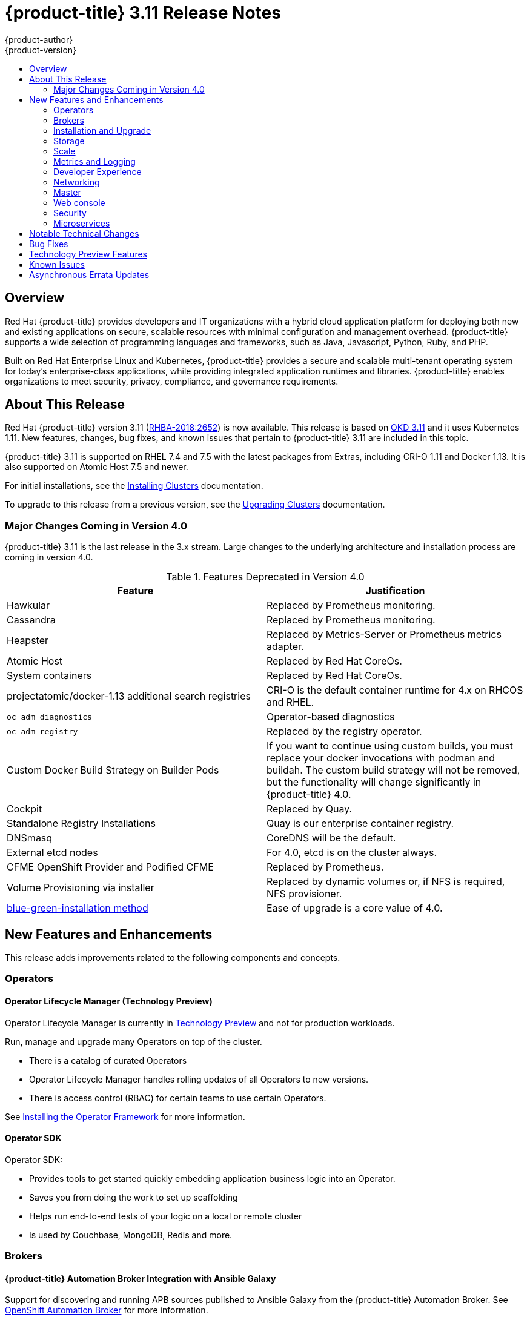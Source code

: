 [[release-notes-ocp-3-11-release-notes]]
= {product-title} 3.11 Release Notes
{product-author}
{product-version}
:data-uri:
:icons:
:experimental:
:toc: macro
:toc-title:
:prewrap!:

toc::[]

== Overview

Red Hat {product-title} provides developers and IT organizations with a hybrid
cloud application platform for deploying both new and existing applications on
secure, scalable resources with minimal configuration and management overhead.
{product-title} supports a wide selection of programming languages and
frameworks, such as Java, Javascript, Python, Ruby, and PHP.

Built on Red Hat Enterprise Linux and Kubernetes, {product-title} provides a
secure and scalable multi-tenant operating system for today’s enterprise-class
applications, while providing integrated application runtimes and libraries.
{product-title} enables organizations to meet security, privacy, compliance, and
governance requirements.

[[ocp-311-about-this-release]]
== About This Release

Red Hat {product-title} version 3.11
(link:https://access.redhat.com/errata/RHBA-2018:2652[RHBA-2018:2652]) is now
available. This release is based on
link:https://github.com/openshift/origin/releases/tag/v3.11.0-alpha.0[OKD 3.11] and
it uses Kubernetes 1.11. New features, changes, bug fixes, and known issues that
pertain to {product-title} 3.11 are included in this topic.

{product-title} 3.11 is supported on RHEL 7.4 and 7.5 with the latest packages
from Extras, including CRI-O 1.11 and Docker 1.13. It is also supported on
Atomic Host 7.5 and newer.

For initial installations, see the
xref:../install/index.adoc#install-planning[Installing Clusters] documentation.

To upgrade to this release from a previous version, see the
xref:../upgrading/index.adoc#install-config-upgrading-index[Upgrading Clusters]
documentation.

[[ocp-311-major-changes-in-40]]
=== Major Changes Coming in Version 4.0

{product-title} 3.11 is the last release in the 3.x stream. Large changes to the
underlying architecture and installation process are coming in version 4.0.

.Features Deprecated in Version 4.0
[cols="2",options="header"]
|====
|Feature |Justification

|Hawkular
|Replaced by Prometheus monitoring.

|Cassandra
|Replaced by Prometheus monitoring.

|Heapster
|Replaced by Metrics-Server or Prometheus metrics adapter.

|Atomic Host
|Replaced by Red Hat CoreOs.

|System containers
|Replaced by Red Hat CoreOs.

|projectatomic/docker-1.13 additional search registries
|CRI-O is the default container runtime for 4.x on RHCOS and RHEL.

|`oc adm diagnostics`
|Operator-based diagnostics

|`oc adm registry`
|Replaced by the registry operator.

|Custom Docker Build Strategy on Builder Pods
|If you want to continue using custom builds, you must replace your docker
invocations with podman and buildah. The custom build strategy will not be
removed, but the functionality will change significantly in {product-title} 4.0.

|Cockpit
|Replaced by Quay.

|Standalone Registry Installations
|Quay is our enterprise container registry.

|DNSmasq
|CoreDNS will be the default.

|External etcd nodes
|For 4.0, etcd is on the cluster always.

|CFME OpenShift Provider and Podified CFME
|Replaced by Prometheus.

|Volume Provisioning via installer
|Replaced by dynamic volumes or, if NFS is required, NFS provisioner.

|xref:../upgrading/blue_green_deployments.adoc#upgrading-blue-green-deployments[blue-green-installation method]
|Ease of upgrade is a core value of 4.0.

|====

[[ocp-311-new-features-and-enhancements]]
== New Features and Enhancements

This release adds improvements related to the following components and concepts.

[[ocp-311-operators]]
=== Operators

[[ocp-311-operator-lifecycle-manager]]
==== Operator Lifecycle Manager (Technology Preview)

Operator Lifecycle Manager is currently in
xref:ocp-311-technology-preview[Technology Preview] and not for production
workloads.

Run, manage and upgrade many Operators on top of the cluster.

* There is a catalog of curated Operators
* Operator Lifecycle Manager handles rolling updates of all Operators to new versions.
* There is access control (RBAC) for certain teams to use certain Operators.

See
xref:../install_config/installing-operator-framework.adoc#whats-in-the-technology-preview[Installing
the Operator Framework] for more information.

[[ocp-311-operator-sdk]]
==== Operator SDK

Operator SDK:

* Provides tools to get started quickly embedding application business logic into an Operator.
* Saves you from doing the work to set up scaffolding
* Helps run end-to-end tests of your logic on a local or remote cluster
* Is used by Couchbase, MongoDB, Redis and more.

[[ocp-311-brokers]]
=== Brokers

[[ocp-311-automation-broker-ansible]]
==== {product-title} Automation Broker Integration with Ansible Galaxy

Support for discovering and running APB sources published to Ansible Galaxy from
the {product-title} Automation Broker. See xref:../architecture/service_catalog/ansible_service_broker.adoc#arch-ansible-service-broker[OpenShift Automation Broker] for more information.

[[ocp-311-broker-support-authenticated-registries]]
==== Broker Support for Authenticated Registries

{product-title} added support for authenticated registries. The broker uses
`cluster-wide` as the default setting for registry authentication credentials.
You can define `oreg_auth_user` and `oreg_auth_password` in the inventory file
to configure the credentials.

[[ocp-311-service-catalog-access-control]]
==== Service Catalog Access Control

The broker now confirms to the Open Service Broker specification, which means
you can register the broker with the service catalog as either a cluster-scoped
`ClusterServiceBroker` or a namespace-scoped `ServiceBroker` kind. Depending on
the broker's scope, its services and plans are available to the entire cluster
or scoped to a specific namespace. When installing the broker, you can set the
`kind` argument as `ServiceBroker` (namespace specific) or
`ClusterServiceBroker` (cluster-wide).

[[ocp-311-installtion-and-upgrade]]
=== Installation and Upgrade

[[ocp-311-checks-for-expiring-certificates]]
==== Checks for Expiring Certificates During Upgrade

In {product-title} 3.11, `openshift_certificate_expiry_warning_days`, which
indicates the amount of time the auto-generated certificates must be valid for
an upgrade to proceed, is added.

Additionally, `openshift_certificate_expiry_fail_on_warn` is added, which determines
whether the upgrade fails if the auto-generated certificates are not valid for the
period specified by the `openshift_certificate_expiry_warning_days` parameter.

See
xref:../install/configuring_inventory_file.adoc#install-config-configuring-inventory-file[Configuring
Your Inventory File] for more information.

[[ocp-311-support-for-ansible-2-6]]
==== Support for Ansible 2.6

`openshift-ansible` now supports Ansible 2.6 for both installation of
{product-title} 3.11 and upgrading from verion 3.10.

The minimum version of Ansible required for OCP 3.11 will now be 2.6.x to run
playbooks. On both master and node, use `subscription-manager` to enable the
repositories that are necessary in order to install {product-title} using
Ansible 2.6. For example:

----
$ subscription-manager repos --enable="rhel-7-server-rpms" \
    --enable="rhel-7-server-extras-rpms" \
    --enable="rhel-7-server-ose-3.11-rpms" \
    --enable="rhel-7-server-ansible-2.6-rpms"
----

[[ocp-311-registry-auth-credentials-required]]
==== Registry Auth Credentials Are Now Required

Registry auth credentials are now required for {product-title} so that images and metadata can be
pulled from authenticated registry, registry.redhat.io.

Registry auth credentials are required prior to installing  and upgrading when:

* `openshift_deployment_type` == `‘openshift-enterprise’`
* `oreg_url` == `‘registry.redhat.io’` or undefined

To configure authentication, `oreg_auth_user` and
`oreg_auth_password` must be defined in the inventory file.

Pods can also be allowed to reference images from other secure registries.

See xref:../dev_guide/managing_images.adoc#private-registries[Importing Images
from Private Registries] for more information.

[[ocp-311-customer-installations-are-logged]]
==== Customer Installations Are Now logged

Ansible configuration is now updated to ensure {product-title} installations are
logged by default.

The Ansible configuration parameter `log_path` is now defined. Users must be in
the *_/usr/share/ansible/openshift-ansible_* directory prior to running any
playbooks.

[[ocp-311-storage]]
=== Storage

[[ocp-311-container-storage-Interface]]
==== Container Storage Interface (Technology Preview)

Container Storage Interface (CSI) is currently in
xref:ocp-311-technology-preview[Technology Preview] and not for production
workloads.

CSI allows {product-title} to consume storage from storage backends that
implement the link:https://github.com/container-storage-interface/spec[CSI
interface] as
xref:../architecture/additional_concepts/storage.adoc#architecture-additional-concepts-storage[persistent
storage].

See
xref:../install_config/persistent_storage/persistent_storage_csi.adoc#install-config-persistent-storage-persistent-storage-csi[Persistent
Storage Using Container Storage Interface (CSI)] for more information.

[[ocp-311-local-ephemeral-storage]]
==== Protection of Local Ephemeral Storage (Technology Preview)

Protection of Local Ephemeral Storage is currently in
xref:ocp-311-technology-preview[Technology Preview] and not for production
workloads.

You can now control the use of the local ephemeral storage feature on your nodes
in order to prevent users from exhausting node local storage with their pods and
other pods that happen to be on the same node.

This feature is disabled by default. If enabled, the {product-title} cluster uses
ephemeral storage to store information that does not need to persist after the
cluster is destroyed.

See
xref:../install_config/configuring_ephemeral.adoc#install-config-configuring-ephemeral-storage[Configuring
Ephemeral Storage] for more information.

[[ocp-311-pv-provisioning-using-openstack-manilla]]
==== Persistent Volume (PV) Provisioning Using OpenStack Manila (Technology Preview)

Persistent volume (PV) provisioning using OpenStack Manila is currently in
xref:ocp-311-technology-preview[Technology Preview] and not for production
workloads.

{product-title} is capable of provisioning PVs using the
link:https://wiki.openstack.org/wiki/Manila[OpenStack Manila] shared file system
service.

See
xref:../install_config/persistent_storage/persistent_storage_manila.adoc#persistent_storage_manila[Persistent
Storage Using OpenStack Manila] for more information.

[[ocp-311-pv-resize]]
==== PV Resize (Technology Preview)

Persistent volume (PV) resize is currently in
xref:ocp-311-technology-preview[Technology Preview] and not for production
workloads.

You can expand persistent volume claims online from {product-title} for glusterFS.

. Create a storage class with `allowVolumeExpansion=true`.
. The PVC uses the storage class and submits a claim.
. The PVC specifies a new increased size.
. The underlying PV is resized.

Block storage volume types such as GCE-PD, AWS-EBS, Azure Disk, Cinder, and Ceph
RBD typically require a file system expansion before the additional space of an
expanded volume is usable by pods. Kubernetes takes care of this automatically
whenever the pod or pods referencing your volume are restarted.

Network attached file systems (like Glusterfs and Azure File) can be expanded
without having to restart the referencing pod, as these systems do not require
special file system expansion.

See
xref:../dev_guide/expanding_persistent_volumes.adoc#expanding_persistent_volumes[Expanding
Persistent Volumes] for more information.

[[ocp-311-tenant-driven-storage-snapshotting]]
==== Tenant-driven Storage Snapshotting (Technology Preview)

Tenant-driven storage snapshotting is currently in
xref:ocp-311-technology-preview[Technology Preview] and not for production
workloads.

Tenants now have the ability to leverage the underlying storage technology
backing the persistent volume (PV) assigned to them to make a snapshot of their
application data. Tenants can also now restore a given snapshot from the past to
their current application.

An external provisioner is used to access the EBS, GCE pDisk, and HostPath. This
Technology Preview feature has tested EBS and HostPath. The tenant must stop the
pods and start them manually.

. The administrator runs an external provisioner for the cluster. These are images
from the Red hat Container Catalog.

. The tenant made a PVC and owns a PV from one of the supported storage
solutions.The administrator must create a new `StorageClass` in the cluster with:
+
----
kind: StorageClass
apiVersion: storage.k8s.io/v1
metadata:
  name: snapshot-promoter
provisioner: volumesnapshot.external-storage.k8s.io/snapshot-promoter
----

. The tenant can create a snapshot of a PVC named `gce-pvc` and the resulting
snapshot will be called `snapshot-demo`.
+
----
$ oc create -f snapshot.yaml

apiVersion: volumesnapshot.external-storage.k8s.io/v1
kind: VolumeSnapshot
metadata:
  name: snapshot-demo
  namespace: myns
spec:
  persistentVolumeClaimName: gce-pvc
----

. Now, they can restore their pod to that snapshot.
+
----
$ oc create -f restore.yaml
apiVersion: v1
kind: PersistentVolumeClaim
metadata:
  name: snapshot-pv-provisioning-demo
  annotations:
    snapshot.alpha.kubernetes.io/snapshot: snapshot-demo
spec:
  storageClassName: snapshot-promoter
----

[[ocp-311-scale]]
=== Scale

[[ocp-311-scale-cluster-limits]]
==== Cluster Limits

Updated guidance around
xref:../scaling_performance/cluster_limits.adoc#scaling-performance-cluster-limits[Cluster
Limits] for {product-title} 3.11 is now available.

*New Recommended Guidance for Master*

For large and/or dense clusters, the API server might get overloaded because of
the default QPS limits. Edit *_/etc/origin/master/master-config.yaml_* and
double or quadruple the QPS (queries per second) limits.

See
xref:../scaling_performance/host_practices.adoc#scaling-performance-capacity-host-practices-master[Recommended
Practices for OpenShift Container Platform Master Hosts] for more information.

[[ocp-311-scaling-the-cluster-monitoring-operator]]
==== Scaling the Cluster Monitoring Operator

{product-title} exposes metrics that can be collected and stored in back-ends by
the
link:https://github.com/openshift/cluster-monitoring-operator[*cluster-monitoring-operator*].
As an {product-title} administrator, you can view system resources, containers,
and components metrics in one dashboard interface, Grafana.

In {product-title} 3.11, the Cluster Monitoring Operator installation is enabled
by default as `node-role.kubernetes.io/infra=true` in your cluster.  You can
update this by setting `openshift_cluster_monitoring_operator_node_selector` in
the inventory file of your customized node selector.Ensure there is an available
node in your cluster to avoid unexpected failures.

See
xref:../scaling_performance/scaling_cluster_monitoring.adoc#scaling-performance-cluster-monitoring[Scaling
Cluster Monitoring Operator] for capacity planning details.

[[ocp-311-metrics-and-logging]]
=== Metrics and Logging

[[ocp-311-prometheus]]
==== Prometheus Cluster Monitoring

Prometheus cluster monitoring is now fully supported in {product-title}.

You can deploy Prometheus on an {product-title} cluster, collect Kubernetes and
infrastructure metrics, and get alerts. You can see and query metrics and alerts
on the Prometheus web dashboard.

See xref:../install_config/cluster_metrics.adoc#openshift-prometheus[Prometheus
on OpenShift] for more information.

[[ocp-311-syslog-output-plugin-for-fluentd]]
==== syslog Output Plug-in for fluentd (Technology Preview)

syslog Output Plug-in for fluentd is a feature currently in
xref:ocp-311-technology-preview[Technology Preview] and not for production
workloads.

You can send system and container logs from {product-title} nodes to external
endpoints using the syslog protocol. The fluentd syslog output plug-in supports
this.

[IMPORTANT]
====
Logs sent via syslog are not encrypted and, therefore, insecure.
====

See
xref:../install_config/aggregate_logging.adoc#sending-logs-to-external-rsyslog[Sending
Logs to an External Syslog Server] for more information.

[[ocp-311-elasticsearch-5-kibana-5]]
==== Elasticsearch 5 and Kibana 5

Elasticsearch 5 and Kibana 5 are now available. Kibana dashboards can be saved
and shared between users. Elasticsearch 5 introduces better resource usage and
performance and better resiliency.

Additionally, new numeric types, `half_float` and `scaled_float` are now added.
There are now instant aggregations in Kibana 5, making it faster. There is also
a new API that returns an explanation of why Elasticsearch shards are unassigned.

[[ocp-311-developer-experience]]
=== Developer Experience

[[ocp-311-cli-plug-ins]]
==== CLI Plug-ins (Technology Preview)

CLI plug-ins remain in xref:ocp-311-technology-preview[Technology Preview]
and are not for production workloads.

Usually called _plug-ins_ or _binary extensions_, this feature allows you to
extend the default set of `oc` commands available and, therefore, allows you to
perform new tasks.

See xref:../cli_reference/extend_cli.adoc#cli-reference-extend-cli[Extending the
CLI] for information on how to install and write extensions for the CLI.

[[ocp-311-configure-build-trigger-without-triggering-immediately]]
==== Configure a Build Trigger Behavior without Triggering a Build Immediately

You can pause an image change trigger to allow multiple changes on the referenced
image stream before a build is started. You can also set the `paused` attribute
to true when initially adding an `ImageChangeTrigger` to a `BuildConfig` to prevent
a build from being immediately triggered.

See
xref:../dev_guide/builds/triggering_builds.adoc#image-change-trigger[Triggering
Builds] for more information.

[[ocp-311-more-flexibility-providing-configuration-options-to-builds-using-configmaps]]
==== More Flexibility in Providing Configuration Options to Builds Using ConfigMaps

In some scenarios, build operations require credentials or other configuration
data to access dependent resources, but it is undesirable for that information
to be placed in source control. You can define _input secrets_ and _input
ConfigMaps_ for this purpose.

See xref:../dev_guide/builds/build_inputs.adoc#dev-guide-build-inputs[Build
Inputs] for additional details.

[[ocp-311-accessing-and-configuring-red-hat-registry]]
==== Accessing and Configuring the Red Hat Registry

All container images available through the Red Hat Container Catalog are hosted
on an image registry, `registry.access.redhat.com`. The Red Hat Container Catalog
is moving from `registry.access.redhat.com` to `registry.redhat.io`.
The new registry, `registry.redhat.io`, requires authentication for access to
images and hosted content on {product-title}. Following the move to the new
registry, the existing registry will be available for a period of time.

See Accessing and Configuring the Red Hat Registry for more information.

[[ocp-311-red-hat-quay-registries]]
==== Red Hat Quay Registries
If you need an enterprise quality container image registry, Red Hat Quay is
available both as a hosted service and as software you can install in your own
data center or cloud environment. Advanced registry features in Red Hat Quay
include geo-replication, image scanning, and the ability to rollback images.
Visit the link:https://quay.io[Quay.io] site to set up your own hosted Quay
registry account.

See
xref:../architecture/infrastructure_components/image_registry.adoc#architecture-infrastructure-components-image-registry[Container
Registry] for more information.

[[ocp-311-networking]]
=== Networking

[[ocp-311-kuryr]]
==== Improved {product-title} and Red Hat OpenStack Integration with Kuryr (Technology Preview)

This feature is currently in xref:ocp-311-technology-preview[Technology
Preview] and is not for production workloads.

See xref:../admin_guide/kuryr.adoc#admin-guide-kuryr[Kuryr SDN Administration]
and
xref:../install_config/configuring_kuryrsdn.adoc#install-config-configuring-kuryr-sdn[Configuring
Kuryr SDN] for best practices in {product-title} and Red Hat OpenStack
integration.

[[ocp-311-haproxy-enhancements]]
==== Router (HAProxy) Enhancements

The router (HAProxy) enhancements for {product-title} 3.11 are listed in the table below.

.Router (HAProxy) enhancements
|===
|Feature |Feature enhancements |Command syntax

|HTTP/2
|Implements HAProxy router HTTP/2 support (terminating at the router).
|`$ oc set env dc/router ROUTER_ENABLE_HTTP2=true`

|Performance
|Increases the number of threads that can be used by HAProxy to serve more routes
a| . Scale down the default router and create a new router using two threads:
+
----
$ oc scale dc/router --replicas=0
$ oc adm router myrouter --threads=2 --images='openshift3/ose-haproxy-router:v3.x
----
. Set a new thread count (for, example `7`) for the HAProxy router:
----
$ oc set env dc/myrouter ROUTER_THREADS=7
----

|Dynamic changes
|Implements changes to the HAProxy router without requiring a full router reload.
|`$ oc set env dc/router ROUTER_HAPROXY_CONFIG_MANAGER=true`

|Client SSL/TLS cert validation
|Enables mTLS for route support of older clients/services that do not support
SNI, but where certificate verification is a requirement.
|`$ oc adm router myrouter --mutual-tls-auth=optional --mutual-tls-auth-ca=/root/ca.pem --images="$image"`

|Logs captured by aggregated logging/EFK
|Collects access logs so that Operators can see them.
a| . Create a router with an rsyslog container:
+
----
$ oc adm router myrouter --extended-logging --images='xxxx'
----
. Set the log level:
+
----
$ oc set env dc/myrouter ROUTER_LOG_LEVEL=debug
----
. Check the access logs in the rsyslog container:
+
----
$ oc logs -f myrouter-x-xxxxx -c syslog
----
|===

[[ocp-311-ha-namespace-wide-egress-ip]]
==== HA Namespce-wide Egress IP

As a cluster administrator, you can assign specific, static IP addresses to projects, so that traffic is externally easily recognizable. This is different from the default egress router, which is used to send traffic to specific destinations.

See xref:../admin_guide/managing_networking.adoc#enabling-static-ips-for-external-project-traffic[Enabling Static IPs for External Project Traffic] for more information.

[[ocp-311-fully-automatic-namespace-wide-egress-ip]]
==== Fully-automatic Namespce-wide Egress IP

Projects/namespaces are automatically allocated a single egress IP on a node in
the cluster, and that IP is automatically migrated from a failed node to a
healthy node.

[[ocp-311-configurable-vxlan-port]]
==== Configurable VXLAN Port

The {product-title} SDN overlay VXLAN port is now configurable (default is
`4789`).

To configure the VXLAN port:

. Modify the VXLAN port in *_master-config.yaml_* with the new port number (for example, `4889` instead of `4789`):
+
----
vxlanPort: 4889
----

. Delete `clusternetwork` and restart the master API and controller:
+
----
$ oc delete clusternetwork default
$ master-restart api controller
----

. Restart all SDN pods in the `openshift-sdn` project:
+
----
$ oc delete pod -n openshift-sdn -l app=sdn
----

. Allow the new port on the firewall on all nodes:
+
----
# iptables -i OS_FIREWALL_ALLOW -p udp -m state --state NEW -m udp --dport 4889 -j ACCEPT
----

[[ocp-311-master]]
=== Master

[[ocp-311-pod-priority-and-preemption]]
==== Pod Priority and Preemption

You can enable pod priority and preemption in your cluster. Pod priority
indicates the importance of a pod relative to other pods and queues the pods
based on that priority. Pod preemption allows the cluster to evict, or preempt,
lower-priority pods so that higher-priority pods can be scheduled if there is no
available space on a suitable node Pod priority also affects the scheduling
order of pods and out-of-resource eviction ordering on the node.

See
xref:../admin_guide/scheduling/priority_preemption.adoc#admin-guide-priority-preemption[Pod
Priority and Preemption] for more information.

[[ocp-311-the-descheduler]]
==== The Descheduler (Technology Preview)

The Descheduler continues to be in xref:ocp-311-technology-preview[Technology
Preview] for this release and is not for production workloads.

The descheduler moves pods from less desirable nodes to new nodes. Pods can be
moved for various reasons, such as:

* Some nodes are under- or over-utilized.
* The original scheduling decision does not hold true any more, as taints or
labels are added to or removed from nodes, pod/node affinity requirements are
not satisfied any more.
* Some nodes failed and their pods moved to other nodes.
* New nodes are added to clusters.

See
xref:../admin_guide/scheduling/descheduler.adoc#admin-guide-descheduler[Descheduling]
for more information.

[[ocp-311-podman]]
==== Podman (Technology Preview)

Podman continues to be in xref:ocp-311-technology-preview[Technology Preview]
for this release and is not for production workloads.

Podman is a daemon-less CLI/API for running, managing, and debugging OCI containers and pods. It:

* Is fast and lightweight.
* Leverages runC.
* Provides a syntax for working with containers.
* Has remote management API via Varlink.
* Provides systemd integration and advanced namespace isolation.

For more information, see link:https://blog.openshift.com/crictl-vs-podman/[Crictl Vs Podman].

[[ocp-311-node-problem-detector]]
==== Node Problem Detector (Technology Preview)

The Node Problem Detector continues to be in xref:ocp-311-technology-preview[Technology
Preview]for this release and is not for production workloads.

The Node Problem Detector monitors the health of your nodes by finding certain
problems and reporting these problems to the API server, where external
controllers could take action. The Node Problem Detector is a daemon that runs
on each node as a daemonSet.  The daemon tries to make the cluster aware of node
level faults that should make the node not schedulable. When you start the Node
Problem Detector, you tell it a port over which it should broadcast the issues
it finds. The detector allows you to load sub-daemons to do the data collection.
There are three as of today.  Issues found by the problem daemon can be
classified as `NodeCondition`.

Problem daemons:

* Kernel Monitor: Monitors kernel log via journald and reports problems according
to regex patterns.
* AbrtAdaptor: Monitors the node for kernel problems and application crashes from
journald.
* CustomerPluginMonitor: Allows you to test for any condition and exit on a `0` or
`1` should your condition not be met.

See
xref:../admin_guide/node_problem_detector.adoc#admin-guide-node-problem-detector[Node
Problem Detector] for more information.

[[ocp-311-cluster-autoscaling]]
==== Cluster Autoscaling (AWS Only)

You can configure an auto-scaler on your {product-title} cluster in
Amazon Web Services (AWS) to provide elasticity for yor application
workload. The auto-scaler ensures that enough nodes are active to run
your pods and that the number of active nodes is proportional to
current demand.

See
xref:../admin_guide/cluster-autoscaler.adoc#configuring-cluster-auto-scaler-AWS[Configuring
the cluster auto-scaler in AWS] for more information.

[[ocp-311-web-console]]
=== Web console

[[ocp-311-cluster-admin-console]]
==== Cluster Administrator Console

{product-title} 3.11 introduces a cluster administrator console tailored toward
application development and cluster administrator personas.

Users have a choice of experience based on their role or technical abilities, including:

* An admin/CaaS experience with heavy exposure to Kubernetes.
* An AppDev/PaaS experience with standard OpenShift UX.

Sessions are not shared across the consoles but credentials are.

See
xref:../install/configuring_inventory_file.adoc#configuring-the-admin-console[Configuring
Your Inventory File] for details on configuring the cluster console.

image::311-cluster-console.png[cluster console]

[[ocp-311-visibility-into-nodes]]
==== Visibility into Nodes

There is now an expanded ability to manage and troubleshoot cluster nodes.

* Node status events are extremely helpful in diagnosing resource pressure and
other failures.
* Runs *node-exporter* as a DaemonSet on all nodes, with a default set of scraped
metrics from the *kube-state-metrics* project
* Metrics are protected by RBAC.
* Those with *cluster-reader* access and above can view metrics.

[[ocp-311-containers-as-a-service]]
==== Containers as a Service
You can view, edit and delete the full range of Kubernetes objects.

Networking:

* Routes and Ingress

Storage:

* PVs and PVCs
* Storage Classes

Admin:

* Projects and Namespaces
* Nodes
* Roles and RoleBindings
* CRDs

[[ocp-311-access-control-management]]
==== Access Control Management

There is now visual management of the cluster’s RBAC Roles and RoleBindings.

* Track down users and service accounts with a specific role.
* View cluster-wide or namespaced bindings.
* Visually audit a role’s verbs and objects.

Project admins can self-manage roles and bindings scoped to their namespace.

[[ocp-311-cluster-wide-event-stream]]
==== Cluster-wide Event Stream

The cluster-wide event stream helps you debug very quickly.

* All namespaces are accessible by anyone who can list the namespaces and events.
* Per-namespace is accessible for all project viewers.
* There is an ptionally filter by category and object type.

image::311-cluster-wide-event-stream.png[cluster-wide event stream]

[[ocp-311-security]]
=== Security

[[ocp-311-control-sharing-pid-namespace-between-containers]]
==== Control Sharing the PID Namespace Between Containers (Technology Preview)

Control Sharing the PID Namespace Between Containers is currently in
xref:ocp-311-technology-preview[Technology Preview] and not for production
workloads.

Use this feature to configure cooperating containers in a pod, such as a log
handler sidecar container, or to troubleshoot container images that do not
include debugging utilities like a shell.

* The feature gate `PodShareProcessNamespace` is set to `false` by default.
* Set `feature-gates=PodShareProcessNamespace=true` in  the API server,
controllers, and kubelet.
* Restart the API server, controller, and node service.
* Create a pod with the specification of `shareProcessNamespace: true`.
* Run `oc create -f <pod spec file>`.

*Caveats*

When the PID namespace is shared between containers:

* Sidecar containers are not isolated.
* Environment variables are now visible to all other processes.
* Any *kill all* semantics used within the process are now broken.
* Any `exec` processes from other containers will now show up.

See
xref:../dev_guide/expanding_persistent_volumes.adoc#expanding_persistent_volumes[Expanding
Persistent Volumes] for more information.

[[ocp-311-github-enterprise-added-as-auth-Provider]]
==== GitHub Enterprise Added as Auth Provider

GitHub Enterprise is now added as an auth provider. OAuth facilitates a token
exchange flow between {product-title} and GitHub or GitHub Enterprise. You can
use the GitHub integration to connect to either GitHub or GitHub Enterprise. For
GitHub Enterprise integrations, you must provide the `hostname` of your instance
and can optionally provide a `ca` certificate bundle to use in requests to the
server.

See xref:../install_config/configuring_authentication.adoc#GitHub[Configuring
Authentication and User Agent] for more information.

[[ocp-311-sspi-connection-support-on-windows]]
==== SSPI Connection Support on Microsoft Windows (Technology Preview)

SSPI Connection Support on Microsoft Windows is currently in
xref:ocp-311-technology-preview[Technology Preview] and not for production
workloads.

`oc` now supports the Security Support Provider Interface (SSPI) to allow for SSO
flows on Windows. If you use the request header identity provider with a
GSSAPI-enabled proxy to connect an Active Directory server to {product-title},
users can automatically authenticate to {product-title} by using the `oc`  command
line interface from a domain-joined Windows computer.

See
xref:../install_config/configuring_authentication.adoc#windows-sspi-using-request-header[Configuring
Authentication and User Agent] for more information.

[[ocp-311-microservices]]
=== Microservices

[[ocp-311-red-hat-openshit-service-mesh]]
==== Red Hat OpenShift Service Mesh (Technology Preview)

Red Hat OpenShift Service Mesh is currently a Technology Preview feature only
and not for production workloads.

Red Hat OpenShift Service Mesh is a platform that provides behavioral insights
and operational control over the service mesh, providing a uniform way to
connect, secure, and monitor microservice applications.

The term service mesh is often used to describe the network of microservices
that make up applications based on a distributed microservice architecture and
the interactions between those microservices. As a service mesh grows in size
and complexity, it can become harder to understand and manage.

Based on the open source link:https://istio.io/[Istio] project, Red Hat OpenShift Service Mesh layers
transparently onto existing distributed applications, without requiring any
changes in service code.

See
xref:../servicemesh-install/servicemesh-install.adoc#product-overview[Installing
Red Hat OpenShift Service Mesh] for more information.

[[ocp-311-notable-technical-changes]]
== Notable Technical Changes

{product-title} 3.11 introduces the following notable technical changes.

[discrete]
[[ocp-311-cluster-scoped]]
==== subjectaccessreviews.authorization.openshift.io and resourceaccessreviews.authorization.openshift.io Are Cluster-scoped Only

*_subjectaccessreviews.authorization.openshift.io_* and
*_resourceaccessreviews.authorization.openshift.io_* are now cluster-scoped
only. If you need namespace-scoped requests, use
*_localsubjectaccessreviews.authorization.openshift.io_* and
*_localresourceaccessreviews.authorization.openshift.io_*.

[discrete]
[[ocp-311-scc-new-options]]
==== New SCC options

*No New Privs*

Security Context Constraints have two new options to manage use of the (docker)
no new privs flag to prevent containers from gaining new privileges.

* `AllowPrivilegeEscalation` : Gates whether or not a user is allowed to set the security context of a container.
* `DefaultAllowPrivilegeEscalation`: Sets the default for the `allowPrivilegeEscalation` option.

For backward compatibility, the SCC flag `AllowPrivilegeEscalation` defaults to
allowed. If that behavior is not desired, this field can be used to default to
disallow, while still permitting pods to request `allowPrivilegeEscalation`
explicitly.

*Forbidden and Unsafe sysctls*

Security Context Constraints have two new options to control which sysctl
options can be defined in a pod spec:

* `forbiddenSysctls`: Exclude specific sysctls.
* `allowedUnsafeSysctls`: Used for specific needs such as high performance or real-time application tuning.

All safe sysctls are enabled by default; all unsafe sysctls are disabled by
default and must be manually allowed by the cluster admin.

[discrete]
[[ocp-311-oc-deploy-removed]]
==== Removed oc deploy Command

The `oc deploy` command, which was deprecated since {product-title} 3.7, is now
fully removed. Use `oc rollout` instead.

[discrete]
[[ocp-311-oc-env-and-oc-volume-removed]]
==== Removed oc env and oc volume Commands

The deprecated `oc env` and `oc volume` commands are now removed. Use `oc set
env` and `oc set volume` instead.

[discrete]
[[ocp-311-oc-ex-config-patch-command-removed]]
==== Removed the oc ex config patch Command

The `oc ex config patch` command will be removed in a future release, as it is
replaced by the `oc patch` command.

[discrete]
[[ocp-311-oc-export-deprecated]]
==== oc export Now Deprecated

In {product-title} 3.10, `oc export` was deprecated. It will be removed in a
future release. Use `oc get --export` instead.

[discrete]
[[ocp-311-oc-types-now-deprecated]]
==== oc types Now Deprecated

In {product-title} 3.11, `oc types` is now deprecated. It will be removed in a
future release. Use official documentation instead.

[discrete]
[[ocp-311-pipeline-plugin-now-deprecated]]
====  Pipeline Plug-in Is Deprecated

The {product-title} Pipeline Plug-in is deprecated but continues to work with
{product-title} versions up to version 3.11. For later versions of
{product-title}, either use the `oc` binary directly from your Jenkins
Pipelines, or use the {product-title} Client Plug-in.

[discrete]
[[ocp-311-logging-es5]]
====  Logging: Elasticsearch 5

Curator now works with Elasticsearch 5.

See
xref:../install_config/aggregate_logging.adoc#install-config-aggregate-logging[Aggregating
Container Logs] for additional information.

[discrete]
[[ocp-311-hawkular-now-deprecated]]
==== Hawkular Now Deprecated

Hawkular is now deprecated and will be removed in a future release.

[discrete]
[[ocp-311-ocp-uses-registry-redhat-io]]
==== New registry source for Red Hat images

Instead of `registry.access.redhat.com`, {product-title} now uses
`registry.redhat.io` as the source of images for version 3.11. For access,
`registry.redhat.io` requires credentials.

[discrete]
[[ocp-311-new-storage-driver]]
==== {product-title} New storage driver recommendation

Red Hat strongly recommends xref:../scaling_performance/optimizing_storage.adoc#choosing-a-graph-driver[using the overlayFS storage driver over Device Mapper].
For better performance, use overlayfs2 for Docker engine or overlayFS for CRI-O.
Previously, we recommended using Device Mapper.

[[ocp-311-bug-fixes]]
== Bug Fixes

This release fixes bugs for the following components:

*Builds*

* ConfigMap Build Sources allows you to use ConfigMaps as a build source, which
are transparent and easier to maintain than secrets. ConfigMaps can be injected
into any OpenShift build.
(link:https://bugzilla.redhat.com/show_bug.cgi?id=1540978[*BZ#1540978*])

* Information about out of memory (OOM) killed build pods get propagated to a
build object. This simplifies debugging and helps you discover what went wrong
if appropriate failure reasons are described to the user. A build controller
populates correctly the status reason and message when a build pod is OOM killed.
(link:https://bugzilla.redhat.com/show_bug.cgi?id=1596440[*BZ#1596440*])

* The logic for updating the build status waited to update the log snippet
containing the tail of the build log only ran after the build status was updated
to the failed state. The build would first transition to a failed state, then
get updated again with the log snippet. This means code watching for the build
to enter a failed state would not see the log snippet value populated initially.
The code is now changed to populate the log snippet field when the build
transitions to failed, so the build update will contain both the failed state
and the log snippet. Code that watches the build for a transition to failed
state will see the log snippet as part of the update that transitioned the build
to failed, instead of seeing a secondary update later.
(link:https://bugzilla.redhat.com/show_bug.cgi?id=1596449[*BZ#1596449*])

* If a job used the `JenkinsPipelineStrategy` build strategy the prune settings
were being ignored. As a result, setting `successfulBuildsHistoryLimit`and
`failedBuildsHistoryLimit` was not properly pruning older jobs. The code has
been changed to properly prune jobs.
(link:https://bugzilla.redhat.com/show_bug.cgi?id=1543916[*BZ#1543916*])

*Cloud Compute*

* You can now configure NetworkManager for `dns=none` during installation. This is
commonly used when deploying on Microsoft Azure, but can also be useful in other
scenarios. In order to configure this, set
`openshift_node_dnsmasq_disable_network_manager_dns=true`.
(link:https://bugzilla.redhat.com/show_bug.cgi?id=1535340[*BZ#1535340*])

*Image*

* Previously, because of improper handling of empty image stream updates, updates
to an image stream that did not result in a change in tags resulted in a request
to the image import API that included no content to be imported, which was
invalid and lead to errors in the controller. Now, updates to the image stream
that result in no new or updated tags that need to be imported will not result
in an import API call. With this fix, no invalid request is sent to the import
API and no errors occur in the controller.
(link:https://bugzilla.redhat.com/show_bug.cgi?id=1613979[*BZ#1613979*])

* Image pruning stopped on encountering any unexpected error while deleting blobs.
In the case of an image deletion error, image pruning failed to delete any image
object from etcd. Images are now being pruned concurrently in separated jobs. As
a result, image pruning does not stop on a single unexpected blob deletion
failure.
(link:https://bugzilla.redhat.com/show_bug.cgi?id=1567657[*BZ#1567657*])

*Installer*

* When deploying to AWS the `build_ami` play failed to clean *_/var/lib/cloud_*.
An unclean *_/var/lib/cloud_* directory causes cloud-init to skip execution.
This causes newly deployed node to fail to bootstrap and auto-register to
OpenShift. This bug fix cleans the *_/var/lib/cloud_* directory during
`seal_ami` play.
(link:https://bugzilla.redhat.com/show_bug.cgi?id=1599354[*BZ#1599354*])

* The installer now enables the router's extended route validation by default.
This validation performs additional validation and sanitation of routes' TLS
configuration and certificates. Extended route validation was added to the
router in {product-title} 3.3 and enhanced with certificate sanitation in
{product-title} 3.6. However, the installer did not previously enable extended
route validation. There was initial concern that the validation might be too
strict and reject valid routes and certificates, so it was disabled by default.
But it has been determined to be safe to enable by default on new installs. As a
result, extended route validation will be enabled by default on new clusters. It
can be disabled using by setting
`openshift_hosted_router_extended_validation=False` in the Ansible inventory.
Upgrading an existing cluster will *not* enable extended route validation.
(link:https://bugzilla.redhat.com/show_bug.cgi?id=1542711[*BZ#1542711*])

* Without the fully defined *_azure.conf_* file when a load balancer service was
 requested through {product-title} the load balancer would never fully register
 and provide the external IP address. Now the *_azure.conf_*, with all the
 required variables, allows the load balancer to be deployed and provides the
 external IP address.
(link:https://bugzilla.redhat.com/show_bug.cgi?id=1613546[*BZ#1613546*])

* To facilitate using CRI-O as the container-runtime for {product-title}, the
*_node-config.yaml_* file must be updated with the correct endpoint settings. The
`openshift_node_groups` defaults have been extended to include CRI-O variants
for each of the existing default node groups. To use the CRI-O runtime for a
group of compute nodes, use the following inventory variables:
+
** `openshift_use_crio=True`
** `openshift_node_group_name="node-config-compute-crio"`
+
Additionally, to deploy the docker garbage collector, `docker gc`, the following
variable must be set to `True`. This variable is changed from its previous
default of `True` to `False`:
+
** `openshift_crio_enable_docker_gc=True`
(link:https://bugzilla.redhat.com/show_bug.cgi?id=1615884[*BZ#1615884*])

* The *_ansible.cfg_* file distributed with `openshift-ansible` now sets a default
log path of *_~/openshift-ansible.log_*. This ensures that logs are written in a
predictable location by default. In order to use the distributed *_ansible.cfg_*
file, you must first change directories to
*_/usr/share/ansible/openshift-ansible_* before running Ansible playbooks. This
*_ansible.cfg_* file  also sets other options meant to increase the performance
and reliability of `openshift-ansible`.
(link:https://bugzilla.redhat.com/show_bug.cgi?id=1458018[*BZ#1458018*])

* Installing Prometheus in a multi-zone or region cluster using dynamic storage
provisioning causes the prometheus pod to become unschedulable in some cases.
The Prometheus pod requires three PVs (physical volumes): one for the Prometheus
server, one for the Alertmanager, and one for the alert-buffer. In a multi-zone
cluster with dynamic storage, it is possible that one or more of these volumes
are allocated in a different zone than the others. This causes the Prometheus
pod to become unschedulable due to each node in the cluster only able to access
PVs in its own zone. Therefore, there is no node which can run the Prometheus
pod and access all three PVs. The recommended solution is to create a storage
class which restricts volumes to a single zone by using the `zone:` parameter,
and assigning this storage class to the Prometheus volumes using the Ansible
installer inventory variable,
`openshift_prometheus_<COMPONENT>_storage_class=<zone_restricted_storage_class>`.
With this workaround, all three volumes will be created in the same zone or
region, and the Prometheus pod will be automatically scheduled to a node in the
same zone.
(link:https://bugzilla.redhat.com/show_bug.cgi?id=1554921[*BZ#1554921*])

*Logging*

* Previously, the `openshift-ansible installer` only supported `shared_ops` and
`unique` as Kibana index methods. This bug fix allows users in a non-ops EFK
cluster to share the default index in Kibana, to share queries, dashboards, and
so on. (link:https://bugzilla.redhat.com/show_bug.cgi?id=1608984[*BZ#1608984*])

* As part of installing the ES5 stack, users need to create a `sysctl` file for the
nodes that ES runs on. This bug fix evaluates which nodes/Ansible hosts to run
the tasks against.
(link:https://bugzilla.redhat.com/show_bug.cgi?id=1609138[*BZ#1609138*])

* Additional memory is required to support Prometheus metrics and retry queues to
avoid periodic restarts from out-of-the-box memory. This bug fix increases
out-of-the-box memory for Fluentd. As a result, Fluentd pods avoid
out-of-the-box memory restarts.
(link:https://bugzilla.redhat.com/show_bug.cgi?id=1590920[*BZ#1590920*])

* Fluentd will now reconnect to Elasticsearch every 100 operations by default. If
one Elasticsearch is started before the others in the cluster, the load balancer
in the Elasticsearch service will connect to that one and that one only, and so
will all of the Fluentd connecting to Elasticsearch. With this enhancement, by
having Fluentd reconnect periodically, the load balancer will be able to spread
the load evenly among all of the Elasticsearch in the cluster.
(link:https://bugzilla.redhat.com/show_bug.cgi?id=1489533[*BZ#1489533*])

*Management Console*

* The log viewer was not accounting for multi-line or partial line responses. If a
response contained a multi-line message, it would be directly appended and
treated as a single line, causing the line numbers to be incorrect. Similarly,
if a partial line was received, it would be treated as a full line, causing
longer log lines to sometimes be split into multiple lines, again making the
line count incorrect. This bug fix adds logic in the log viewer to account for
multi-line and partial line responses. As a result, line numbers are now
accurate.
(link:https://bugzilla.redhat.com/show_bug.cgi?id=1607305[*BZ#1607305*])

*Monitoring*

* The `9100` port was blocked on all nodes by default. Prometheus could not scrape
the `node_exporter` service running on the other nodes, which listens on port
`9100`. This bug fix modifies the firewall configuration to allow incoming TCP
traffic for the `9000` - `1000` port range. As a result, Prometheus can now scrape
the `node_exporter` services.
(link:https://bugzilla.redhat.com/show_bug.cgi?id=1563888[*BZ#1563888*])

* `node_exporter` starts with the `wifi` collector enabled by default. The `wifi`
collector requires SELinux permissions that are not enabled, which causes AVC
denials though it does not stop `node_exporter`. This bug fix ensures
`node_exporter` starts with the `wifi` collector being explicitly disabled. As a
result, SELinux no longer reports AVC denials.
(link:https://bugzilla.redhat.com/show_bug.cgi?id=1593211[*BZ#1593211*])

* Uninstalling Prometheus currently deletes the entire `openshift-metrics`
namespace. This has the potential to delete objects which have been created in
the same namespace, but are not part of the Prometheus installation. This bug
fix changes the uninstall process to delete only the specific objects which were
created by the Prometheus install and only delete the namespace if there are no
remaining objects. This allows Prometheus to be installed and uninstalled while
sharing a namespace with other objects.
(link:https://bugzilla.redhat.com/show_bug.cgi?id=1569400[*BZ#1569400*])

*Pod*

* Previously, a Kubernetes bug caused `kubectl drain` to stop when pods returned
an error. With the
link:https://github.com/kubernetes/kubernetes/pull/64896[Kubernetes fix], the
command no longer hangs if pods return an error.
(link:https://bugzilla.redhat.com/show_bug.cgi?id=1586120[*BZ#1586120*])

*Routing*

* Because dnsmasq was exhausting the available file descriptors after the
OpenShift Extended Comformance Tests and the Node Vertical Test, dnsmasq
was hanging and new pods were not being created. A change to the code increases
the maximum number of open file descriptors so the node can pass the tests.
(link:https://bugzilla.redhat.com/show_bug.cgi?id=1608571[*BZ#1608571*])

* If 62 or more IP addresses are specified using an
`haproxy.router.openshift.io/ip_whitelist` annotation on a route, the router
will error due to exceeding the maximum parameters on the command (63). The
router will not reload. To fix this issue, the code was changed to use a an
overflow map if the there are too many IPs in the whitelist annotation and pass
the map to the HA-proxy ACL.
(link:https://bugzilla.redhat.com/show_bug.cgi?id=1598738[*BZ#1598738*])

* By design, using a route with several services, configuring a service with `set
 route-backend` set to a `0` weight would drop all existing connections and
 associated end-user connections. With this bug fix, a value of `0` means the
 server will not participate in load-balancing but will still accept persistent
 connections.
(link:https://bugzilla.redhat.com/show_bug.cgi?id=1584701[*BZ#1584701*])

* Because the liveness and readiness probe could not differentiate between a pod
that was alive and one that was ready, a router with
`ROUTER_BIND_PORTS_AFTER_SYNC=true` was reported as failed. The liveness and
readiness probe is split into separate probes, one for readiness and one for
liveness. As a result, a router pod can be alive but not yet ready.
(link:https://bugzilla.redhat.com/show_bug.cgi?id=1550007[*BZ#1550007*])

* When the HAproxy router contains a large number of routes (10,000 or more) the
router will not pass the Liveness and Readiness due to low performance, which
kills the router repeatedly. The root cause of this issue is likely that a
health check can not be completed within the default Readiness and Liveness
detection cycle. To prevent this problem, increase the interval of the probes.
(link:https://bugzilla.redhat.com/show_bug.cgi?id=1595513[*BZ#1595513*])

*Service Broker*

* The deprovision process for Ansible Service Broker was not deleting secrets from
the *openshift-ansible-service-broker* project. With this bug fix, the code was
changed to delete all associated secrets upon Ansible Service Broker
deprovisioning.
(link:https://bugzilla.redhat.com/show_bug.cgi?id=1585951[*BZ#1585951*])

* Previously, the broker's reconciliation feature would delete its image
references before getting the updated information from the registry, and there
would be a period of time before the records appeared in the broker's data store
while other jobs were still running. The reconciliation feature was redesigned
to do an in-place update for items that have changed. For items that were
removed from the registry, the broker will delete only those that have not been
provisioned already. It will also mark those items for deletion, which filters
them out of the UI, preventing future provisions of those items. As a result,
the broker’s reconciliation feature makes provisioning and deprovisioning more
resilient to registry changes.
(link:https://bugzilla.redhat.com/show_bug.cgi?id=1577810[*BZ#1577810*])

* Previously, users would see an error message when an item was not found, even if
it is normal not to be found. As a result, successful jobs might have an error
message logged, causing the user concern that there might be a problem when
there was none. The logging level of the message has now been changed from error
to debug, because the message is still useful for debugging purposes, but not
useful for a production installation, which usually has the level set to `info` or
higher. As a result, users will not see an error message when the instance is
not found unless there was an actual problem.
(link:https://bugzilla.redhat.com/show_bug.cgi?id=1583587[*BZ#1583587*])

* If the cluster is not running or is not reachable, the command `svcat  version`
resulted in an error. The code has been changed to always report the client
version, and if the server is reachable, it then reports the server version. As
a result, the command `svcat version` now always reports the client version. If
the server is available, it also reports the server version.
(link:https://bugzilla.redhat.com/show_bug.cgi?id=1585127[*BZ#1585127*])

* In some scenarios, using the command `svcat deprovision <service-instance-name>
--wait` sometimes resulted in the `svcat` command terminating with a panic
error. When this happened, the deprovision command was executed, and then the
program encountered a code bug when attempting to wait for the instance to be
fully deprovisioned. This issue is now resolved.
(link:https://bugzilla.redhat.com/show_bug.cgi?id=1595065[*BZ#1595065*])

*Storage*

* Previously, because the kubelet system containers could not write to the
*_/var/lib/iscsi_* directory, iSCSI volumes could not be attached. Now, you can
mount the host *_/var/lib/iscsi_* into the kubelet system container so that
iSCSI volumes can be attached.
(link:https://bugzilla.redhat.com/show_bug.cgi?id=1598271[*BZ#1598271*])

[[ocp-311-technology-preview]]
== Technology Preview Features

Some features in this release are currently in Technology Preview. These
experimental features are not intended for production use. Please note the
following scope of support on the Red Hat Customer Portal for these features:

link:https://access.redhat.com/support/offerings/techpreview[Technology Preview
Features Support Scope]

In the table below, features marked *TP* indicate _Technology Preview_ and
features marked *GA* indicate _General Availability_.

.Technology Preview Tracker
[cols="4",options="header"]
|====
|Feature |OCP 3.9 |OCP 3.10 |OCP 3.11

|xref:ocp-311-prometheus[Prometheus Cluster Monitoring]
|TP
|TP
|GA

|xref:../install_config/persistent_storage/persistent_storage_local.adoc#install-config-persistent-storage-persistent-storage-local[Local Storage Persistent Volumes]
|TP
|TP
|TP

|CRI-O for runtime pods
|GA
|GA* footnoteref:[disclaimer, Features marked with `*` indicate delivery in a z-stream patch.]
|GA

|xref:ocp-311-tenant-driven-storage-snapshotting[Tenant Driven Snapshotting]
|TP
|TP
|TP

|xref:ocp-311-cli-plug-ins[`oc` CLI Plug-ins]
|TP
|TP
|TP

|Service Catalog
|GA
|GA
|GA

|xref:../architecture/service_catalog/template_service_broker.adoc#arch-template-service-broker[Template Service Broker]
|GA
|GA
|GA

|xref:../architecture/service_catalog/ansible_service_broker.adoc#arch-ansible-service-broker[OpenShift Automation Broker]
|GA
|GA
|GA

|xref:../admin_guide/managing_networking.adoc#admin-guide-networking-networkpolicy[Network Policy]
|GA
|GA
|GA

|Service Catalog Initial Experience
|GA
|GA
|GA

|New Add Project Flow
|GA
|GA
|GA

|Search Catalog
|GA
|GA
|GA

|CFME Installer
|GA
|GA
|GA

|xref:../dev_guide/cron_jobs.adoc#dev-guide-cron-jobs[Cron Jobs]
|GA
|GA
|GA

|xref:../dev_guide/deployments/kubernetes_deployments.adoc#dev-guide-kubernetes-deployments-support[Kubernetes Deployments]
|GA
|GA
|GA

|StatefulSets
|GA
|GA
|GA

|xref:../admin_guide/quota.adoc#limited-resources-quota[Explicit Quota]
|GA
|GA
|GA

|xref:../architecture/additional_concepts/storage.adoc#pv-mount-options[Mount Options]
|
|GA
|GA

|System Containers for docker, CRI-O
|Dropped
|-
|-

|xref:../install/running_install.adoc#running-the-advanced-installation-system-container[Installing from a System Container]
|GA
|GA
|GA

|Hawkular Agent
|-
|-
|-

|Pod PreSets
|-
|-
|-

|xref:../admin_guide/overcommit.adoc#configuring-reserve-resources[experimental-qos-reserved]
|TP
|TP
|TP

|xref:../admin_guide/sysctls.adoc#admin-guide-sysctls[Pod sysctls]
|TP
|TP
|TP

|xref:../install_config/master_node_configuration.adoc#master-node-config-audit-config[Central Audit]
|GA
|GA
|GA

|xref:../admin_guide/managing_networking.adoc#enabling-static-ips-for-external-project-traffic[Static IPs for External Project Traffic]
|GA
|GA
|GA

|xref:../dev_guide/templates.adoc#waiting-for-template-readiness[Template Completion Detection]
|GA
|GA
|GA

|xref:../cli_reference/basic_cli_operations.adoc#object-types[`replicaSet`]
|GA
|GA
|GA

|xref:../install_config/aggregate_logging.adoc#aggregated-fluentd[Mux]
|TP
|TP
|TP

|Clustered MongoDB Template
|-
|-
|-

|Clustered MySQL Template
|-
|-
|-

|xref:../dev_guide/managing_images.adoc#using-is-with-k8s[Image Streams with Kubernetes Resources]
|GA
|GA
|GA

|xref:../dev_guide/device_manager.adoc#using-device-manager[Device Manager]
|TP
|GA
|GA

|xref:ocp-311-pv-resize[Persistent Volume Resize]
|TP
|TP
|TP

|xref:../scaling_performance/managing_hugepages.adoc#scaling-performance-managing-huge-pages[Huge Pages]
|TP
|GA
|GA

|xref:../scaling_performance/using_cpu_manager.adoc#scaling-performance-using-cpu-manager[CPU Manager]
|TP
|GA
|GA

|xref:../dev_guide/device_plugins.adoc#using-device-plugins[Device Plug-ins]
|TP
|GA
|GA

|xref:ocp-311-syslog-output-plugin-for-fluentd[syslog Output Plug-in for fluentd]
|TP
|TP
|TP

|xref:ocp-311-container-storage-Interface[Container Storage Interface (CSI)]
|-
|TP
|TP

|xref:ocp-311-pv-provisioning-using-openstack-manilla[Persistent Volume (PV) Provisioning Using OpenStack Manila]
|-
|TP
|TP

|xref:ocp-311-node-problem-detector[Node Problem Detector]
|-
|TP
|TP

|xref:ocp-311-local-ephemeral-storage[Protection of Local Ephemeral Storage]
|-
|TP
|TP

|xref:ocp-311-the-descheduler[Descheduler]
|-
|TP
|TP

|xref:ocp-311-podman[Podman]
|-
|TP
|TP

|xref:ocp-311-kuryr[Kuryr CNI Plug-in]
|-
|TP
|TP

|xref:ocp-311-control-sharing-pid-namespace-between-containers[Sharing Control of the PID Namespace]
|-
|TP
|TP

|xref:ocp-311-cluster-admin-console[Cluster Administrator console]
|-
|-
|GA

|xref:ocp-311-cluster-autoscaling[Cluster Autoscaling (AWS Only)]
|-
|-
|GA

|xref:ocp-311-operator-lifecycle-manager[Operator Lifecycle Manager]
|-
|-
|TP

|====

[[ocp-311-known-issues]]
== Known Issues

* Due to a change in the authentication for the Kibana web console, you must log
back into the console after upgrade and every 168 hours after initial log in.
The Kibana console was migrated to *oauth-proxy*.
(link:https://bugzilla.redhat.com/show_bug.cgi?id=1614255[*BZ#1614255*])

[[ocp-311-asynchronous-errata-updates]]
== Asynchronous Errata Updates

Security, bug fix, and enhancement updates for {product-title} 3.11 are released
as asynchronous errata through the Red Hat Network. All {product-title} 3.11
errata is https://access.redhat.com/downloads/content/290/[available on the Red
Hat Customer Portal]. See the
https://access.redhat.com/support/policy/updates/openshift[{product-title}
Life Cycle] for more information about asynchronous errata.

Red Hat Customer Portal users can enable errata notifications in the account
settings for Red Hat Subscription Management (RHSM). When errata notifications
are enabled, users are notified via email whenever new errata relevant to their
registered systems are released.

[NOTE]
====
Red Hat Customer Portal user accounts must have systems registered and consuming
{product-title} entitlements for {product-title} errata notification
emails to generate.
====

This section will continue to be updated over time to provide notes on
enhancements and bug fixes for future asynchronous errata releases of
{product-title} 3.11. Versioned asynchronous releases, for example with the form
{product-title} 3.11.z, will be detailed in subsections. In addition, releases in
which the errata text cannot fit in the space provided by the advisory will be
detailed in subsections that follow.

[IMPORTANT]
====
For any {product-title} release, always review the instructions on
xref:../upgrading/index.adoc#install-config-upgrading-index[upgrading your cluster] properly.
====
